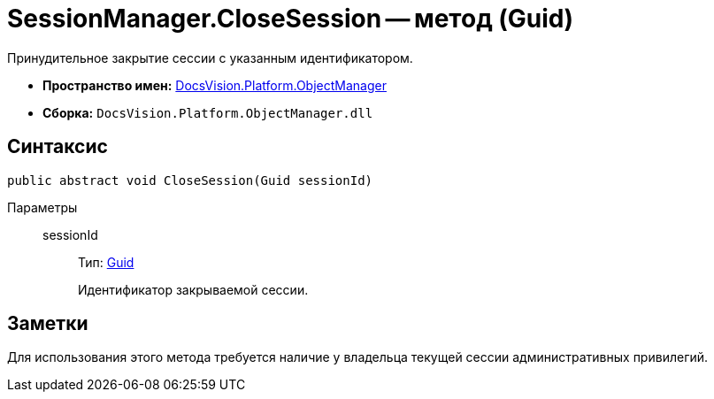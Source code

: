 = SessionManager.CloseSession -- метод (Guid)

Принудительное закрытие сессии с указанным идентификатором.

* *Пространство имен:* xref:api/DocsVision/Platform/ObjectManager/ObjectManager_NS.adoc[DocsVision.Platform.ObjectManager]
* *Сборка:* `DocsVision.Platform.ObjectManager.dll`

== Синтаксис

[source,csharp]
----
public abstract void CloseSession(Guid sessionId)
----

Параметры::
sessionId:::
Тип: http://msdn.microsoft.com/ru-ru/library/system.guid.aspx[Guid]
+
Идентификатор закрываемой сессии.

== Заметки

Для использования этого метода требуется наличие у владельца текущей сессии административных привилегий.
